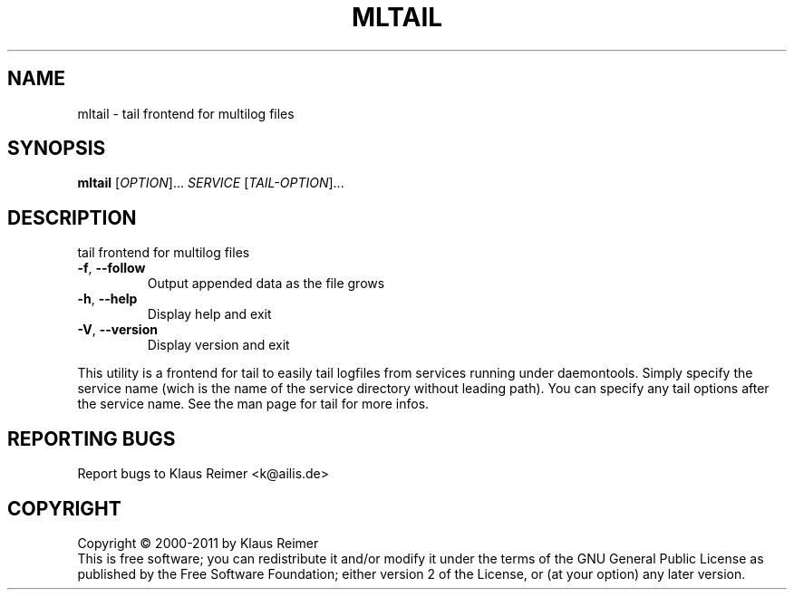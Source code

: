 .\" DO NOT MODIFY THIS FILE!  It was generated by help2man 1.48.5.
.TH MLTAIL "1" "April 2025" "mltail 0.6" "User Commands"
.SH NAME
mltail \- tail frontend for multilog files
.SH SYNOPSIS
.B mltail
[\fI\,OPTION\/\fR]... \fI\,SERVICE \/\fR[\fI\,TAIL-OPTION\/\fR]...
.SH DESCRIPTION
tail frontend for multilog files
.TP
\fB\-f\fR, \fB\-\-follow\fR
Output appended data as the file grows
.TP
\fB\-h\fR, \fB\-\-help\fR
Display help and exit
.TP
\fB\-V\fR, \fB\-\-version\fR
Display version and exit
.PP
This utility is a frontend for tail to easily tail logfiles
from services running under daemontools. Simply specify the service
name (wich is the name of the service directory without leading path).
You can specify any tail options after the service name. See the man
page for tail for more infos.
.SH "REPORTING BUGS"
Report bugs to Klaus Reimer <k@ailis.de>
.SH COPYRIGHT
Copyright \(co 2000\-2011 by Klaus Reimer
.br
This is free software; you can redistribute it and/or modify it under
the terms of the GNU General Public License as published by the Free
Software Foundation; either version 2 of the License, or (at your
option) any later version.
